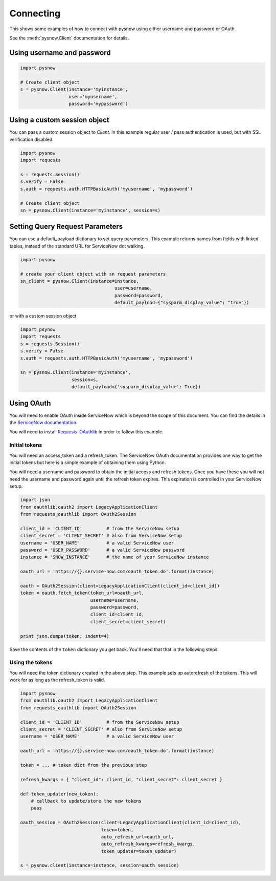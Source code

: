 Connecting
==========

This shows some examples of how to connect with pysnow using either username and password or OAuth.

See the :meth:`pysnow.Client` documentation for details.

Using username and password
---------------------------

.. code-block:: python

    import pysnow

    # Create client object
    s = pysnow.Client(instance='myinstance',
                      user='myusername',
                      password='mypassword')


Using a custom session object
-----------------------------

You can pass a custom session object to `Client`.
In this example regular user / pass authentication is used, but with SSL verification disabled.

.. code-block:: python

    import pysnow
    import requests

    s = requests.Session()
    s.verify = False
    s.auth = requests.auth.HTTPBasicAuth('myusername', 'mypassword')

    # Create client object
    sn = pysnow.Client(instance='myinstance', session=s)


Setting Query Request Parameters
------------------------
You can use a default_payload dictionary to set query parameters. This example returns names from fields with linked tables, instead of the standard URL for ServiceNow dot walking. 

.. code-block:: python
    
    import pysnow

    # create your client object with sn request parameters
    sn_client = pysnow.Client(instance=instance,
                                       user=username,
                                       password=password,
                                       default_payload={"sysparm_display_value": "true"})
   
or with a custom session object

.. code-block:: python

    import psynow
    import requests
    s = requests.Session()
    s.verify = False
    s.auth = requests.auth.HTTPBasicAuth('myusername', 'mypassword')

    sn = pysnow.Client(instance='myinstance', 
                       session=s,
                       default_payload={'sysparm_display_value': True})
                       

Using OAuth
-----------

You will need to enable OAuth inside ServiceNow which is beyond the scope of this
document. You can find the details in the `ServiceNow documentation <https://docs.servicenow.com/bundle/istanbul-servicenow-platform/page/integrate/inbound-rest/task/t_EnableOAuthWithREST.html>`_.

You will need to install
`Requests-OAuthlib <https://requests-oauthlib.readthedocs.io/en/latest/>`_ in order to
follow this example.

Initial tokens
^^^^^^^^^^^^^^

You will need an access_token and a refresh_token. The ServiceNow OAuth documentation
provides one way to get the initial tokens but here is a simple example of obtaining
them using Python.

You will need a username and password to obtain the initial access and refresh tokens.
Once you have these you will not need the username and password again until the
refresh token expires. This expiration is controlled in your ServiceNow setup.

.. code-block:: python


   import json
   from oauthlib.oauth2 import LegacyApplicationClient
   from requests_oauthlib import OAuth2Session

   client_id = 'CLIENT_ID'         # from the ServiceNow setup
   client_secret = 'CLIENT_SECRET' # also from ServiceNow setup
   username = 'USER_NAME'          # a valid ServiceNow user
   password = 'USER_PASSWORD'      # a valid ServiceNow password
   instance = 'SNOW_INSTANCE'      # the name of your ServiceNow instance

   oauth_url = 'https://{}.service-now.com/oauth_token.do'.format(instance)

   oauth = OAuth2Session(client=LegacyApplicationClient(client_id=client_id))
   token = oauth.fetch_token(token_url=oauth_url,
                             username=username,
                             password=password,
                             client_id=client_id,
                             client_secret=client_secret)

   print json.dumps(token, indent=4)

Save the contents of the ``token`` dictionary you get back. You'll need that that in
the following steps.

Using the tokens
^^^^^^^^^^^^^^^^

You will need the token dictionary created in the above step. This example sets up
autorefresh of the tokens. This will work for as long as the refresh_token is valid.

.. code-block:: python

   import pysnow
   from oauthlib.oauth2 import LegacyApplicationClient
   from requests_oauthlib import OAuth2Session

   client_id = 'CLIENT_ID'         # from the ServiceNow setup
   client_secret = 'CLIENT_SECRET' # also from ServiceNow setup
   username = 'USER_NAME'          # a valid ServiceNow user

   oauth_url = 'https://{}.service-now.com/oauth_token.do'.format(instance)

   token = ... # token dict from the previous step

   refresh_kwargs = { "client_id": client_id, "client_secret": client_secret }

   def token_updater(new_token):
       # callback to update/store the new tokens
       pass

   oauth_session = OAuth2Session(client=LegacyApplicationClient(client_id=client_id),
                                 token=token,
                                 auto_refresh_url=oauth_url,
                                 auto_refresh_kwargs=refresh_kwargs,
                                 token_updater=token_updater)

   s = pysnow.client(instance=instance, session=oauth_session)
